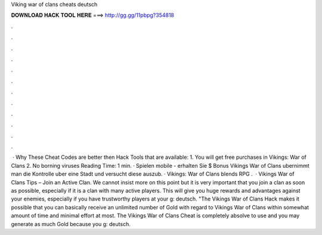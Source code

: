 Viking war of clans cheats deutsch

𝐃𝐎𝐖𝐍𝐋𝐎𝐀𝐃 𝐇𝐀𝐂𝐊 𝐓𝐎𝐎𝐋 𝐇𝐄𝐑𝐄 ===> http://gg.gg/11pbpg?354818

.

.

.

.

.

.

.

.

.

.

.

.

 · Why These Cheat Codes are better then Hack Tools that are available: 1. You will get free purchases in Vikings: War of Clans 2. No borning viruses  Reading Time: 1 min. · Spielen mobile - erhalten Sie $ Bonus  Vikings War of Clans ubernimmt man die Kontrolle uber eine Stadt und versucht diese auszub. · Vikings: War of Clans blends RPG .  · Vikings War of Clans Tips – Join an Active Clan. We cannot insist more on this point but it is very important that you join a clan as soon as possible, especially if it is a clan with many active players. This will give you huge rewards and advantages against your enemies, especially if you have trustworthy players at your g: deutsch. "The Vikings War of Clans Hack makes it possible that you can basically receive an unlimited number of Gold with regard to Vikings War of Clans within somewhat amount of time and minimal effort at most. The Vikings War of Clans Cheat is completely absolve to use and you may generate as much Gold because you g: deutsch.